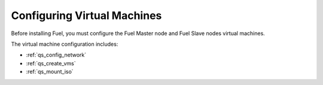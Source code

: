 .. _qs_config_vm:

Configuring Virtual Machines
----------------------------
Before installing Fuel, you must configure the Fuel Master node 
and Fuel Slave nodes virtual machines. 

The virtual machine configuration includes: 

* :ref:`qs_config_network`
* :ref:`qs_create_vms`
* :ref:`qs_mount_iso`
